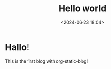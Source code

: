 #+title: Hello world
#+date: <2024-06-23 18:04>
#+description: This is a very first org static blog
#+filetags: personal

* Hallo!
This is the first blog with org-static-blog!
